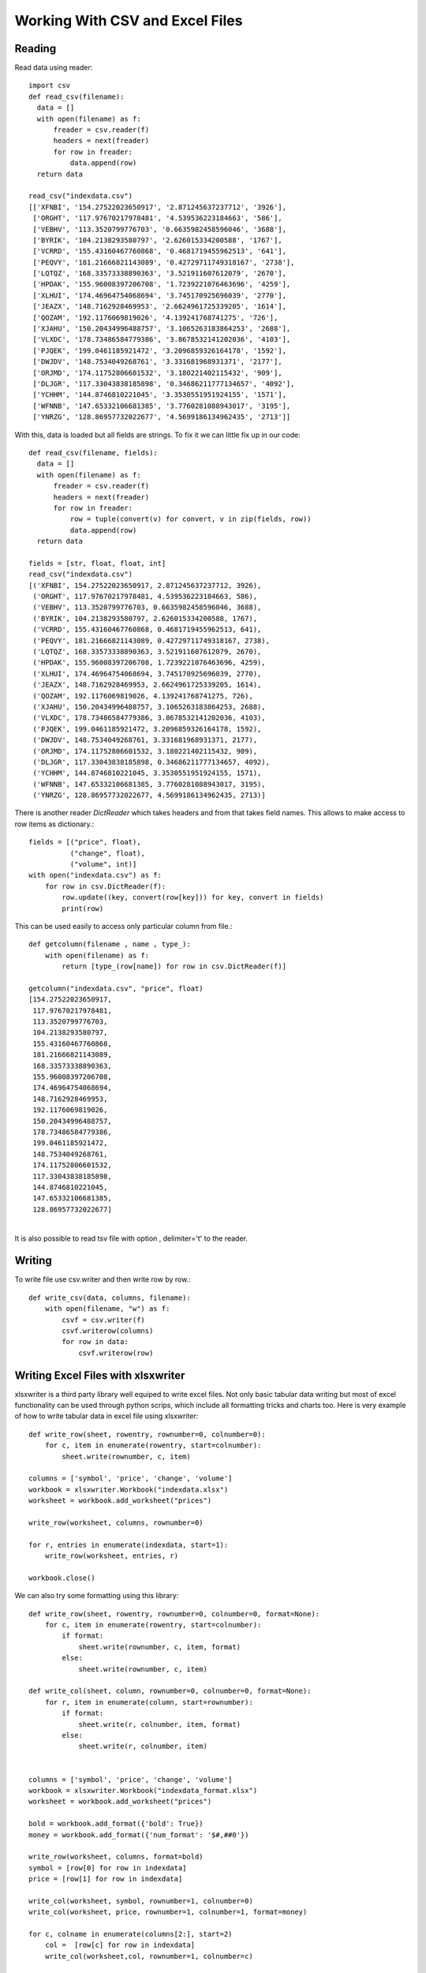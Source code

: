 Working With CSV and Excel Files
================================

Reading
-------

Read data using reader::

  import csv
  def read_csv(filename):
    data = []
    with open(filename) as f:
        freader = csv.reader(f)
        headers = next(freader)
        for row in freader:
            data.append(row)
    return data

  read_csv("indexdata.csv")
  [['XFNBI', '154.27522023650917', '2.871245637237712', '3926'],
   ['ORGHT', '117.97670217978481', '4.539536223184663', '586'],
   ['VEBHV', '113.3520799776703', '0.6635982458596046', '3688'],
   ['BYRIK', '104.2138293580797', '2.626015334200588', '1767'],
   ['VCRRD', '155.43160467760868', '0.4681719455962513', '641'],
   ['PEQVY', '181.21666821143089', '0.42729711749318167', '2738'],
   ['LQTQZ', '168.33573338890363', '3.521911607612079', '2670'],
   ['HPDAK', '155.96008397206708', '1.7239221076463696', '4259'],
   ['XLHUI', '174.46964754068694', '3.745170925696039', '2770'],
   ['JEAZX', '148.7162928469953', '2.6624961725339205', '1614'],
   ['QOZAM', '192.1176069819026', '4.139241768741275', '726'],
   ['XJAHU', '150.20434996488757', '3.1065263183864253', '2688'],
   ['VLXDC', '178.73486584779386', '3.8678532141202036', '4103'],
   ['PJQEK', '199.0461185921472', '3.2096859326164178', '1592'],
   ['DWJDV', '148.7534049268761', '3.331681968931371', '2177'],
   ['ORJMD', '174.11752806601532', '3.180221402115432', '909'],
   ['DLJGR', '117.33043838185898', '0.34686211777134657', '4092'],
   ['YCHHM', '144.8746810221045', '3.3530551951924155', '1571'],
   ['WFNNB', '147.65332106681385', '3.7760281088943017', '3195'],
   ['YNRZG', '128.86957732022677', '4.5699186134962435', '2713']]


With this, data is loaded but all fields are strings. To fix it we can little
fix up in our code::

  def read_csv(filename, fields):
    data = []
    with open(filename) as f:
        freader = csv.reader(f)
        headers = next(freader)
        for row in freader:
            row = tuple(convert(v) for convert, v in zip(fields, row))
            data.append(row)
    return data

  fields = [str, float, float, int]
  read_csv("indexdata.csv")
  [('XFNBI', 154.27522023650917, 2.871245637237712, 3926),
   ('ORGHT', 117.97670217978481, 4.539536223184663, 586),
   ('VEBHV', 113.3520799776703, 0.6635982458596046, 3688),
   ('BYRIK', 104.2138293580797, 2.626015334200588, 1767),
   ('VCRRD', 155.43160467760868, 0.4681719455962513, 641),
   ('PEQVY', 181.21666821143089, 0.42729711749318167, 2738),
   ('LQTQZ', 168.33573338890363, 3.521911607612079, 2670),
   ('HPDAK', 155.96008397206708, 1.7239221076463696, 4259),
   ('XLHUI', 174.46964754068694, 3.745170925696039, 2770),
   ('JEAZX', 148.7162928469953, 2.6624961725339205, 1614),
   ('QOZAM', 192.1176069819026, 4.139241768741275, 726),
   ('XJAHU', 150.20434996488757, 3.1065263183864253, 2688),
   ('VLXDC', 178.73486584779386, 3.8678532141202036, 4103),
   ('PJQEK', 199.0461185921472, 3.2096859326164178, 1592),
   ('DWJDV', 148.7534049268761, 3.331681968931371, 2177),
   ('ORJMD', 174.11752806601532, 3.180221402115432, 909),
   ('DLJGR', 117.33043838185898, 0.34686211777134657, 4092),
   ('YCHHM', 144.8746810221045, 3.3530551951924155, 1571),
   ('WFNNB', 147.65332106681385, 3.7760281088943017, 3195),
   ('YNRZG', 128.86957732022677, 4.5699186134962435, 2713)]

There is another reader `DictReader` which takes headers and from that takes
field names. This allows to make access to row items as dictionary.::

  fields = [("price", float),
            ("change", float),
            ("volume", int)]
  with open("indexdata.csv") as f:
      for row in csv.DictReader(f):
          row.update((key, convert(row[key])) for key, convert in fields)
          print(row)

This can be used easily to access only particular column from file.::

  def getcolumn(filename , name , type_):
      with open(filename) as f:
          return [type_(row[name]) for row in csv.DictReader(f)]

  getcolumn("indexdata.csv", "price", float)
  [154.27522023650917,
   117.97670217978481,
   113.3520799776703,
   104.2138293580797,
   155.43160467760868,
   181.21666821143089,
   168.33573338890363,
   155.96008397206708,
   174.46964754068694,
   148.7162928469953,
   192.1176069819026,
   150.20434996488757,
   178.73486584779386,
   199.0461185921472,
   148.7534049268761,
   174.11752806601532,
   117.33043838185898,
   144.8746810221045,
   147.65332106681385,
   128.86957732022677]
  ​

It is also possible to read tsv file with option , delimiter='\t' to the reader.

Writing
-------
To write file use csv.writer and then write row by row.::

  def write_csv(data, columns, filename):
      with open(filename, "w") as f:
          csvf = csv.writer(f)
          csvf.writerow(columns)
          for row in data:
              csvf.writerow(row)


Writing Excel Files with xlsxwriter
-----------------------------------
xlsxwriter is a third party library well equiped to write excel files. Not only
basic tabular data writing but most of excel functionality can be used through
python scrips, which include all formatting tricks and charts too. Here is very
example of how to write tabular data in excel file using xlsxwriter::

  def write_row(sheet, rowentry, rownumber=0, colnumber=0):
      for c, item in enumerate(rowentry, start=colnumber):
          sheet.write(rownumber, c, item)

  columns = ['symbol', 'price', 'change', 'volume']
  workbook = xlsxwriter.Workbook("indexdata.xlsx")
  worksheet = workbook.add_worksheet("prices")

  write_row(worksheet, columns, rownumber=0)

  for r, entries in enumerate(indexdata, start=1):
      write_row(worksheet, entries, r)

  workbook.close()


We can also try some formatting using this library::


  def write_row(sheet, rowentry, rownumber=0, colnumber=0, format=None):
      for c, item in enumerate(rowentry, start=colnumber):
          if format:
              sheet.write(rownumber, c, item, format)
          else:
              sheet.write(rownumber, c, item)

  def write_col(sheet, column, rownumber=0, colnumber=0, format=None):
      for r, item in enumerate(column, start=rownumber):
          if format:
              sheet.write(r, colnumber, item, format)
          else:
              sheet.write(r, colnumber, item)


  columns = ['symbol', 'price', 'change', 'volume']
  workbook = xlsxwriter.Workbook("indexdata_format.xlsx")
  worksheet = workbook.add_worksheet("prices")

  bold = workbook.add_format({'bold': True})
  money = workbook.add_format({'num_format': '$#,##0'})

  write_row(worksheet, columns, format=bold)
  symbol = [row[0] for row in indexdata]
  price = [row[1] for row in indexdata]

  write_col(worksheet, symbol, rownumber=1, colnumber=0)
  write_col(worksheet, price, rownumber=1, colnumber=1, format=money)

  for c, colname in enumerate(columns[2:], start=2)
      col =  [row[c] for row in indexdata]
      write_col(worksheet,col, rownumber=1, colnumber=c)

  lastrow = len(indexdata)
  worksheet.write(lastrow+1, len(columns)-1, "=SUM(D2:D{})".format(lastrow))

  workbook.close()


- Excel tables - add_table,
- Collapsed outline and grouping - set_row
- Panes - freeze panes
